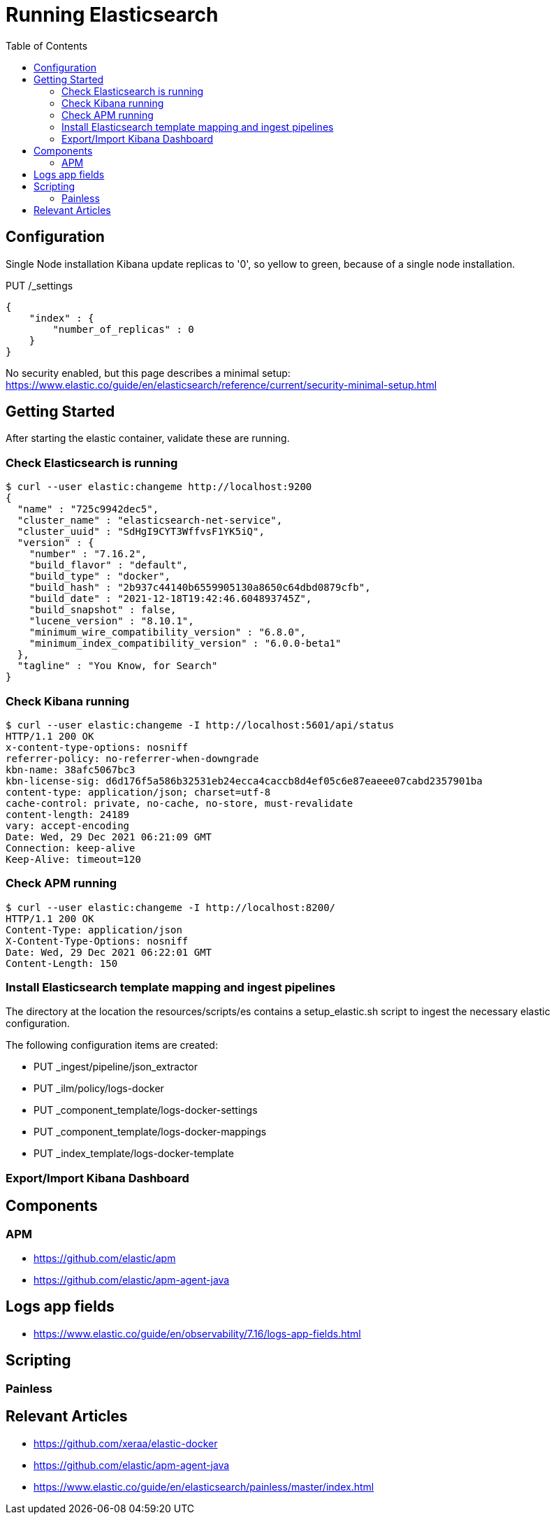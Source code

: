 = Running Elasticsearch
:toc:
:icons: font
:url-quickref:

== Configuration

Single Node installation
Kibana update replicas to '0', so yellow to green, because of a single node installation.

PUT /_settings
[source,json]
{
    "index" : {
        "number_of_replicas" : 0
    }
}

No security enabled, but this page describes a minimal setup:
https://www.elastic.co/guide/en/elasticsearch/reference/current/security-minimal-setup.html

== Getting Started

After starting the elastic container, validate these are running.

=== Check Elasticsearch is running

[source,shell script]
$ curl --user elastic:changeme http://localhost:9200
{
  "name" : "725c9942dec5",
  "cluster_name" : "elasticsearch-net-service",
  "cluster_uuid" : "SdHgI9CYT3WffvsF1YK5iQ",
  "version" : {
    "number" : "7.16.2",
    "build_flavor" : "default",
    "build_type" : "docker",
    "build_hash" : "2b937c44140b6559905130a8650c64dbd0879cfb",
    "build_date" : "2021-12-18T19:42:46.604893745Z",
    "build_snapshot" : false,
    "lucene_version" : "8.10.1",
    "minimum_wire_compatibility_version" : "6.8.0",
    "minimum_index_compatibility_version" : "6.0.0-beta1"
  },
  "tagline" : "You Know, for Search"
}

=== Check Kibana running

[source,shell script]
$ curl --user elastic:changeme -I http://localhost:5601/api/status
HTTP/1.1 200 OK
x-content-type-options: nosniff
referrer-policy: no-referrer-when-downgrade
kbn-name: 38afc5067bc3
kbn-license-sig: d6d176f5a586b32531eb24ecca4caccb8d4ef05c6e87eaeee07cabd2357901ba
content-type: application/json; charset=utf-8
cache-control: private, no-cache, no-store, must-revalidate
content-length: 24189
vary: accept-encoding
Date: Wed, 29 Dec 2021 06:21:09 GMT
Connection: keep-alive
Keep-Alive: timeout=120

=== Check APM running

[source,shell script]
$ curl --user elastic:changeme -I http://localhost:8200/
HTTP/1.1 200 OK
Content-Type: application/json
X-Content-Type-Options: nosniff
Date: Wed, 29 Dec 2021 06:22:01 GMT
Content-Length: 150


=== Install Elasticsearch template mapping and ingest pipelines

The directory at the location the resources/scripts/es contains a setup_elastic.sh script to ingest the necessary elastic configuration.

The following configuration items are created:

* PUT _ingest/pipeline/json_extractor
* PUT _ilm/policy/logs-docker
* PUT _component_template/logs-docker-settings
* PUT _component_template/logs-docker-mappings
* PUT _index_template/logs-docker-template

=== Export/Import Kibana Dashboard


== Components

=== APM

* https://github.com/elastic/apm
* https://github.com/elastic/apm-agent-java


== Logs app fields
* https://www.elastic.co/guide/en/observability/7.16/logs-app-fields.html

== Scripting

=== Painless


== Relevant Articles
* https://github.com/xeraa/elastic-docker
* https://github.com/elastic/apm-agent-java
* https://www.elastic.co/guide/en/elasticsearch/painless/master/index.html


